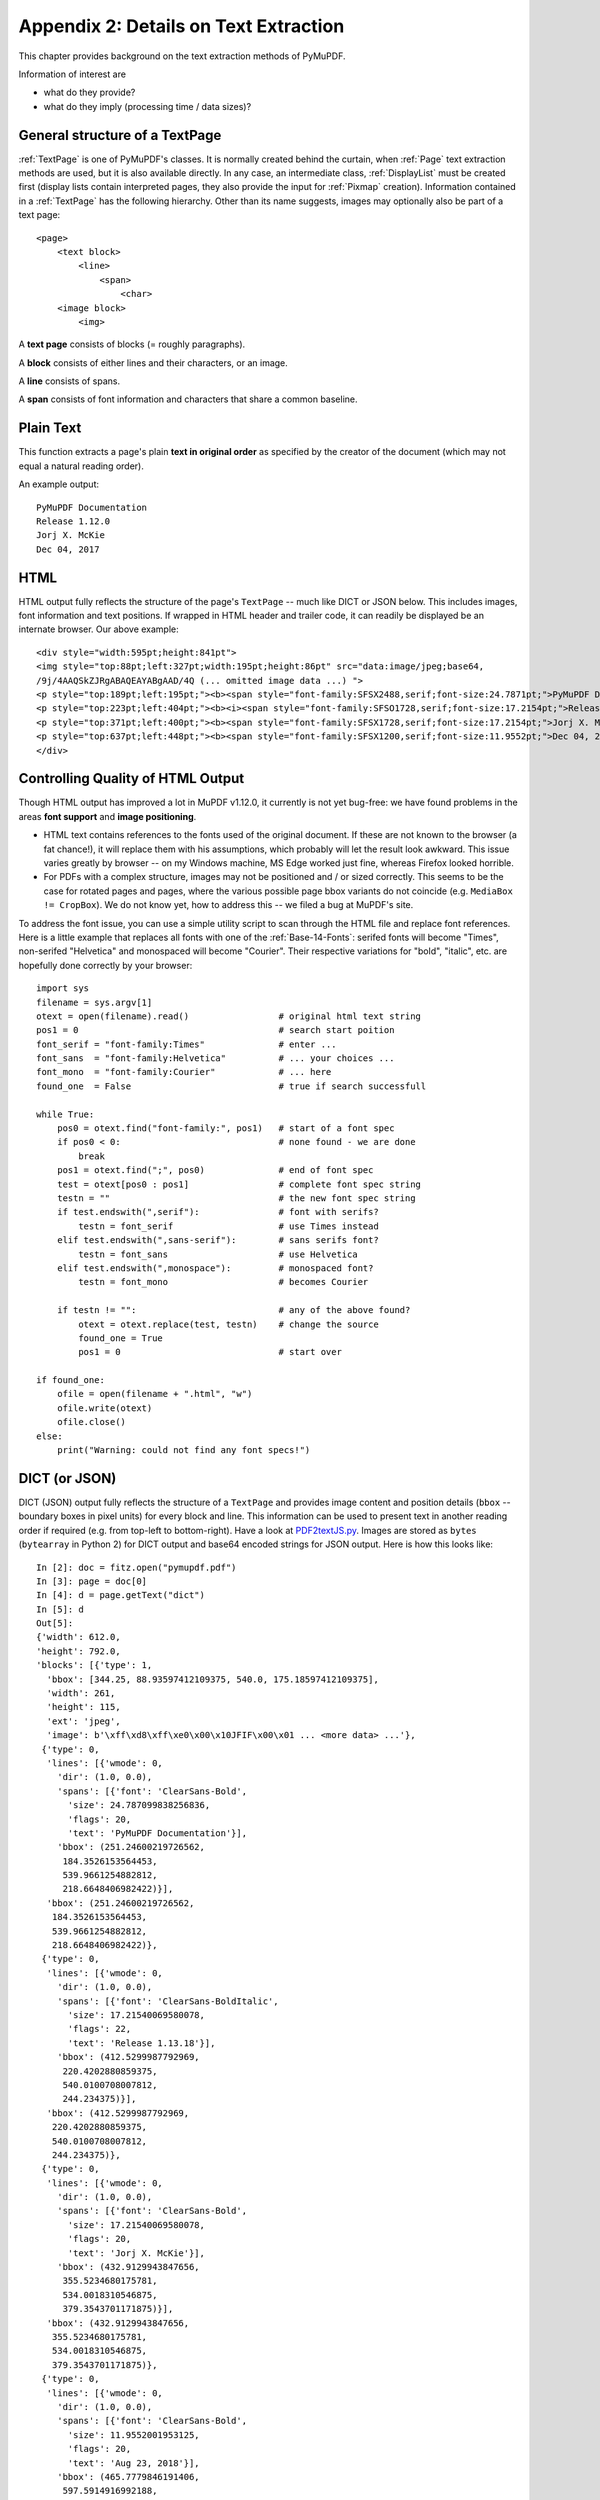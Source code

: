 .. _Appendix2:

======================================
Appendix 2: Details on Text Extraction
======================================
This chapter provides background on the text extraction methods of PyMuPDF.

Information of interest are

* what do they provide?
* what do they imply (processing time / data sizes)?

General structure of a TextPage
~~~~~~~~~~~~~~~~~~~~~~~~~~~~~~~
:ref:`TextPage` is one of PyMuPDF's classes. It is normally created behind the curtain, when :ref:`Page` text extraction methods are used, but it is also available directly. In any case, an intermediate class, :ref:`DisplayList` must be created first (display lists contain interpreted pages, they also provide the input for :ref:`Pixmap` creation). Information contained in a :ref:`TextPage` has the following hierarchy. Other than its name suggests, images may optionally also be part of a text page::

 <page>
     <text block>
         <line>
             <span>
                 <char>
     <image block>
         <img>

A **text page** consists of blocks (= roughly paragraphs).

A **block** consists of either lines and their characters, or an image.

A **line** consists of spans.

A **span** consists of font information and characters that share a common baseline.

Plain Text
~~~~~~~~~~

This function extracts a page's plain **text in original order** as specified by the creator of the document (which may not equal a natural reading order).

An example output::

 PyMuPDF Documentation
 Release 1.12.0
 Jorj X. McKie
 Dec 04, 2017

HTML
~~~~

HTML output fully reflects the structure of the page's ``TextPage`` -- much like DICT or JSON below. This includes images, font information and text positions. If wrapped in HTML header and trailer code, it can readily be displayed be an internate browser. Our above example::

 <div style="width:595pt;height:841pt">
 <img style="top:88pt;left:327pt;width:195pt;height:86pt" src="data:image/jpeg;base64,
 /9j/4AAQSkZJRgABAQEAYABgAAD/4Q (... omitted image data ...) ">
 <p style="top:189pt;left:195pt;"><b><span style="font-family:SFSX2488,serif;font-size:24.7871pt;">PyMuPDF Documentation</span></b></p>
 <p style="top:223pt;left:404pt;"><b><i><span style="font-family:SFSO1728,serif;font-size:17.2154pt;">Release 1.12.0</span></i></b></p>
 <p style="top:371pt;left:400pt;"><b><span style="font-family:SFSX1728,serif;font-size:17.2154pt;">Jorj X. McKie</span></b></p>
 <p style="top:637pt;left:448pt;"><b><span style="font-family:SFSX1200,serif;font-size:11.9552pt;">Dec 04, 2017</span></b></p>
 </div>

.. _HTMLQuality:

Controlling Quality of HTML Output
~~~~~~~~~~~~~~~~~~~~~~~~~~~~~~~~~~~~~~~~
Though HTML output has improved a lot in MuPDF v1.12.0, it currently is not yet bug-free: we have found problems in the areas **font support** and **image positioning**.

* HTML text contains references to the fonts used of the original document. If these are not known to the browser (a fat chance!), it will replace them with his assumptions, which probably will let the result look awkward. This issue varies greatly by browser -- on my Windows machine, MS Edge worked just fine, whereas Firefox looked horrible.

* For PDFs with a complex structure, images may not be positioned and / or sized correctly. This seems to be the case for rotated pages and pages, where the various possible page bbox variants do not coincide (e.g. ``MediaBox != CropBox``). We do not know yet, how to address this -- we filed a bug at MuPDF's site.

To address the font issue, you can use a simple utility script to scan through the HTML file and replace font references. Here is a little example that replaces all fonts with one of the :ref:`Base-14-Fonts`: serifed fonts will become "Times", non-serifed "Helvetica" and monospaced will become "Courier". Their respective variations for "bold", "italic", etc. are hopefully done correctly by your browser::

 import sys
 filename = sys.argv[1]
 otext = open(filename).read()                 # original html text string
 pos1 = 0                                      # search start poition
 font_serif = "font-family:Times"              # enter ...
 font_sans  = "font-family:Helvetica"          # ... your choices ...
 font_mono  = "font-family:Courier"            # ... here
 found_one  = False                            # true if search successfull

 while True:
     pos0 = otext.find("font-family:", pos1)   # start of a font spec
     if pos0 < 0:                              # none found - we are done
         break
     pos1 = otext.find(";", pos0)              # end of font spec
     test = otext[pos0 : pos1]                 # complete font spec string
     testn = ""                                # the new font spec string
     if test.endswith(",serif"):               # font with serifs?
         testn = font_serif                    # use Times instead
     elif test.endswith(",sans-serif"):        # sans serifs font?
         testn = font_sans                     # use Helvetica
     elif test.endswith(",monospace"):         # monospaced font?
         testn = font_mono                     # becomes Courier
 
     if testn != "":                           # any of the above found?
         otext = otext.replace(test, testn)    # change the source
         found_one = True
         pos1 = 0                              # start over
 
 if found_one:
     ofile = open(filename + ".html", "w")
     ofile.write(otext)
     ofile.close()
 else:
     print("Warning: could not find any font specs!")



DICT (or JSON)
~~~~~~~~~~~~~~~~

DICT (JSON) output fully reflects the structure of a ``TextPage`` and provides image content and position details (``bbox`` -- boundary boxes in pixel units) for every block and line. This information can be used to present text in another reading order if required (e.g. from top-left to bottom-right). Have a look at `PDF2textJS.py <https://github.com/rk700/PyMuPDF/blob/master/examples/PDF2textJS.py>`_. Images are stored as ``bytes`` (``bytearray`` in Python 2) for DICT output and base64 encoded strings for JSON output. Here is how this looks like::

 In [2]: doc = fitz.open("pymupdf.pdf")
 In [3]: page = doc[0]
 In [4]: d = page.getText("dict")
 In [5]: d
 Out[5]: 
 {'width': 612.0,
 'height': 792.0,
 'blocks': [{'type': 1,
   'bbox': [344.25, 88.93597412109375, 540.0, 175.18597412109375],
   'width': 261,
   'height': 115,
   'ext': 'jpeg',
   'image': b'\xff\xd8\xff\xe0\x00\x10JFIF\x00\x01 ... <more data> ...'},
  {'type': 0,
   'lines': [{'wmode': 0,
     'dir': (1.0, 0.0),
     'spans': [{'font': 'ClearSans-Bold',
       'size': 24.787099838256836,
       'flags': 20,
       'text': 'PyMuPDF Documentation'}],
     'bbox': (251.24600219726562,
      184.3526153564453,
      539.9661254882812,
      218.6648406982422)}],
   'bbox': (251.24600219726562,
    184.3526153564453,
    539.9661254882812,
    218.6648406982422)},
  {'type': 0,
   'lines': [{'wmode': 0,
     'dir': (1.0, 0.0),
     'spans': [{'font': 'ClearSans-BoldItalic',
       'size': 17.21540069580078,
       'flags': 22,
       'text': 'Release 1.13.18'}],
     'bbox': (412.5299987792969,
      220.4202880859375,
      540.0100708007812,
      244.234375)}],
   'bbox': (412.5299987792969,
    220.4202880859375,
    540.0100708007812,
    244.234375)},
  {'type': 0,
   'lines': [{'wmode': 0,
     'dir': (1.0, 0.0),
     'spans': [{'font': 'ClearSans-Bold',
       'size': 17.21540069580078,
       'flags': 20,
       'text': 'Jorj X. McKie'}],
     'bbox': (432.9129943847656,
      355.5234680175781,
      534.0018310546875,
      379.3543701171875)}],
   'bbox': (432.9129943847656,
    355.5234680175781,
    534.0018310546875,
    379.3543701171875)},
  {'type': 0,
   'lines': [{'wmode': 0,
     'dir': (1.0, 0.0),
     'spans': [{'font': 'ClearSans-Bold',
       'size': 11.9552001953125,
       'flags': 20,
       'text': 'Aug 23, 2018'}],
     'bbox': (465.7779846191406,
      597.5914916992188,
      539.995849609375,
      614.1408081054688)}],
   'bbox': (465.7779846191406,
    597.5914916992188,
    539.995849609375,
    614.1408081054688)}]}
 In [6]: 

RAWDICT
~~~~~~~~~~~~~~~~
This dictionary is an **information superset of DICT** and takes the detail level one step deeper. It looks exactly like the above, except that the ``"text"`` items (*string*) are replaced by ``"chars"`` items (*list*). Each ``"chars"`` entry is a character *dict*. For example, here is what you would see in place of item ``'text': 'PyMuPDF Documentation'`` above::

       'chars': [{'c': 'P',
         'origin': (251.24600219726562, 211.052001953125),
         'bbox': (251.24600219726562,
          184.3526153564453,
          266.2421875,
          218.6648406982422)},
        {'c': 'y',
         'origin': (266.2421875, 211.052001953125),
         'bbox': (266.2421875,
          184.3526153564453,
          279.3793640136719,
          218.6648406982422)},
        {'c': 'M',
         'origin': (279.3793640136719, 211.052001953125),
         'bbox': (279.3793640136719,
          184.3526153564453,
          299.5560607910156,
          218.6648406982422)},
        ... <more character dicts> ...  
        {'c': 'o',
         'origin': (510.84130859375, 211.052001953125),
         'bbox': (510.84130859375,
          184.3526153564453,
          525.2426147460938,
          218.6648406982422)},
        {'c': 'n',
         'origin': (525.2426147460938, 211.052001953125),
         'bbox': (525.2426147460938,
          184.3526153564453,
          539.9661254882812,
          218.6648406982422)}]}]


XML
~~~

The XML version extracts text (no images) with the detail level of RAWDICT::
 
 <page width="595.276" height="841.89">
 <image bbox="327.526 88.936038 523.276 175.18604" />
 <block bbox="195.483 189.04106 523.2428 218.90952">
 <line bbox="195.483 189.04106 523.2428 218.90952" wmode="0" dir="1 0">
 <font name="SFSX2488" size="24.7871">
 <char bbox="195.483 189.04106 214.19727 218.90952" x="195.483" y="211.052" c="P"/>
 <char bbox="214.19727 189.04106 227.75582 218.90952" x="214.19727" y="211.052" c="y"/>
 <char bbox="227.75582 189.04106 253.18738 218.90952" x="227.75582" y="211.052" c="M"/>
 <char bbox="253.18738 189.04106 268.3571 218.90952" x="253.18738" y="211.052" c="u"/>
 (... omitted data ...)
 </font>
 </line>
 </block>
 <block bbox="404.002 223.5048 523.30477 244.49039">
 <line bbox="404.002 223.5048 523.30477 244.49039" wmode="0" dir="1 0">
 <font name="SFSO1728" size="17.2154">
 <char bbox="404.002 223.5048 416.91358 244.49039" x="404.002" y="238.94702" c="R"/>
 (... omitted data ...)
 <char bbox="513.33706 223.5048 523.30477 244.49039" x="513.33706" y="238.94702" c="0"/>
 </font>
 </line>
 </block>
 (... omitted data ...)
 </page>

.. note:: We have successfully tested `lxml <https://pypi.org/project/lxml/>`_ to interpret this output.

XHTML
~~~~~
A variation of TEXT but in HTML format, containing the bare text and images ("semantic" output)::

 <div>
 <p><img width="195" height="86" src="data:image/jpeg;base64,
 /9j/4AAQSkZJRgABAQEAYABgAAD/4Q (... omitted image data ...)"/></p>
 <p><b>PyMuPDF Documentation</b></p>
 <p><b><i>Release 1.12.0</i></b></p>
 <p><b>Jorj X. McKie</b></p>
 <p><b>Dec 13, 2017</b></p>
 </div>


Further Remarks
~~~~~~~~~~~~~~~~~

1. We have modified MuPDF's **plain text** extraction: The original prints out every line followed by a newline character. This leads to a rather ragged, space-wasting look. We have combined all lines of a text block into one, separating lines by space characters. We also do not add extra newline characters at the end of blocks.

2. The extraction methods each have its own default behavior concerning images: "TEXT" and "XML" do not extract images, while the others do. On occasion it may make sense to **switch off images** for them, too. See chapter :ref:`cooperation` on how to achieve this. To **exclude images**, use an argument of ``3`` when you create the :ref:`TextPage`.

3. Apart from the above "standard" ones, we offer additional extraction methods :meth:`Page.getTextBlocks` and :meth:`Page.getTextWords` for performance reasons. They return lists of a page's text blocks, resp. words. Each list item contains text accompanied by its rectangle ("bbox", location on the page). This should help to resolve extraction issues around multi-column or boxed text.

4. For uttermost detail, down to the level of one character, use RAWDICT extraction.


Performance
~~~~~~~~~~~~
The text extraction methods differ significantly: in terms of information they supply, and in terms of run time and resource requirements. Generally, more information of course means that more processing is required and a higher data volume is generated.

To begin with, all methods are **very fast** in relation to other products out there in the market. In terms of processing speed, we couldn't find a faster (free) tool. Even the most detailed method, RAWDICT, processes all 1'310 pages of the :ref:`AdobeManual` in less than 9 seconds (simple text needs less than 2 seconds here).

Relative to each other, **"RAWDICT"** is about 4.6 times slower than **"TEXT"**, the others range between them. The following table shows **processing speed relative to "TEXT" extraction** (set to 1.00), measured across 1800 pages, consisting of a mixture of ca. 1550 text-heavy and 250 image-heavy pages.

Please note that these numbers can only serve as a rough indicator -- they will vary a lot, especially with the amount of image data. As an illustration, look at the last column to see the relative speed, when there is **no text** at all:

* methods TEXT, WORDS, BLOCKS and XML have nothing to do -- and therefore do not differ in speed.

* both, DICT and RAWDICT,  are **6 times faster** than XHTML or HTML - which by far are the slowest of all now.

=========== ========= ===================================================================== ===========
**Method**  **Time**  **Comments**                                                          **no text**
=========== ========= ===================================================================== ===========
TEXT        1.00      **no** images, **plain** text, line breaks                               1.00
WORDS       1.07      **no** images, **word** level text with bboxes                           1.00
BLOCKS      1.09      image **bboxes (only)**, **block** level text with bboxes                1.00
XML         2.30      **no** images, **char** level text, layout and font details              1.00
DICT        2.70      **binary** images, **span** level text, layout and font details          1.25
XHTML       3.50      **base64** images, **span** level text, no layout info                   7.71
HTML        3.60      **base64** images, **span** level text, layout and font details          7.72
RAWDICT     4.60      **binary** images, **char** level text, layout and font details          1.28
=========== ========= ===================================================================== ===========

In versions prior to v1.13.1, JSON was a standalone extraction method. Since we have added the DICT extraction, JSON output is now created from it, using the **json** module contained in Python for serialization. We believe, DICT output is more handy for the programmer's purpose, because all of its information is directly usable -- including images. Previously, for JSON, you had to bsae64-decode images before you could use them. We also have replaced the old "imgtype" dictionary key (an integer bit code) with the key "ext", which contains the appropriate extension string for the image.

Look into the previous chapter **Appendix 1** for more performance information.

